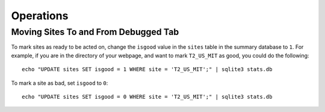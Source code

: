 Operations
==========

Moving Sites To and From Debugged Tab
+++++++++++++++++++++++++++++++++++++

To mark sites as ready to be acted on,
change the ``isgood`` value in the ``sites`` table in the summary database to ``1``.
For example, if you are in the directory of your webpage,
and want to mark ``T2_US_MIT`` as good, you could do the following::

    echo "UPDATE sites SET isgood = 1 WHERE site = 'T2_US_MIT';" | sqlite3 stats.db

To mark a site as bad, set ``isgood`` to ``0``::

    echo "UPDATE sites SET isgood = 0 WHERE site = 'T2_US_MIT';" | sqlite3 stats.db
